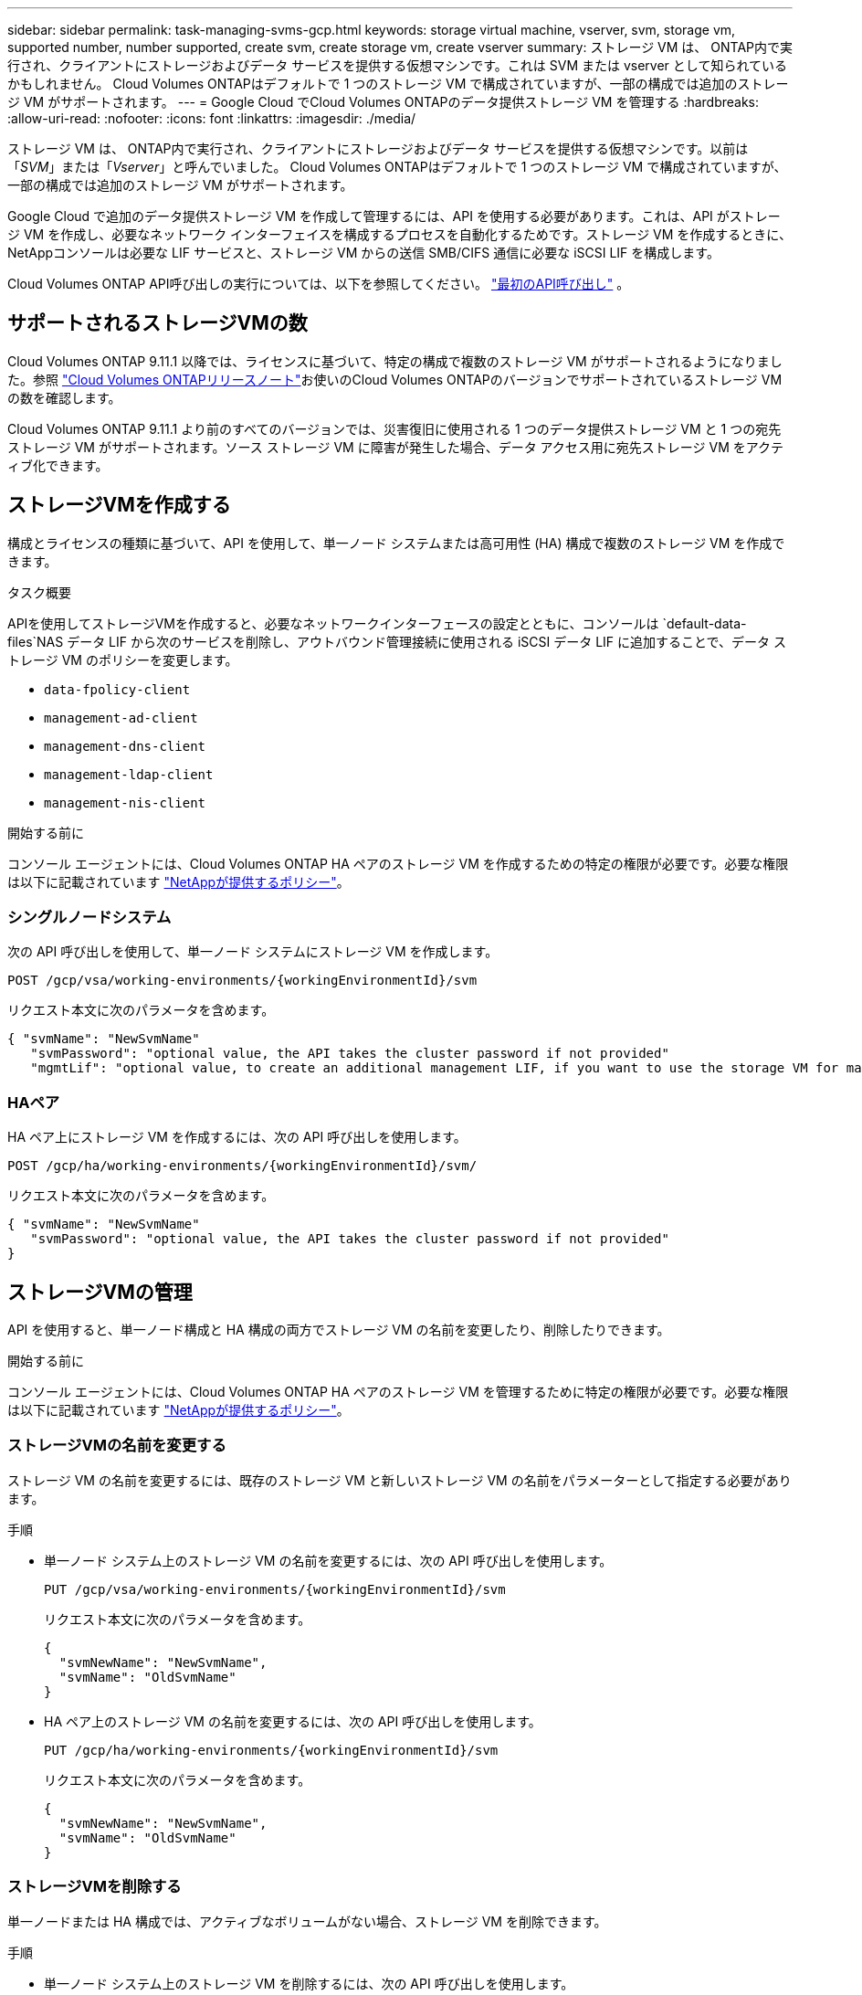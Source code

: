 ---
sidebar: sidebar 
permalink: task-managing-svms-gcp.html 
keywords: storage virtual machine, vserver, svm, storage vm, supported number, number supported, create svm, create storage vm, create vserver 
summary: ストレージ VM は、 ONTAP内で実行され、クライアントにストレージおよびデータ サービスを提供する仮想マシンです。これは SVM または vserver として知られているかもしれません。  Cloud Volumes ONTAPはデフォルトで 1 つのストレージ VM で構成されていますが、一部の構成では追加のストレージ VM がサポートされます。 
---
= Google Cloud でCloud Volumes ONTAPのデータ提供ストレージ VM を管理する
:hardbreaks:
:allow-uri-read: 
:nofooter: 
:icons: font
:linkattrs: 
:imagesdir: ./media/


[role="lead"]
ストレージ VM は、 ONTAP内で実行され、クライアントにストレージおよびデータ サービスを提供する仮想マシンです。以前は「_SVM_」または「_Vserver_」と呼んでいました。  Cloud Volumes ONTAPはデフォルトで 1 つのストレージ VM で構成されていますが、一部の構成では追加のストレージ VM がサポートされます。

Google Cloud で追加のデータ提供ストレージ VM を作成して管理するには、API を使用する必要があります。これは、API がストレージ VM を作成し、必要なネットワーク インターフェイスを構成するプロセスを自動化するためです。ストレージ VM を作成するときに、 NetAppコンソールは必要な LIF サービスと、ストレージ VM からの送信 SMB/CIFS 通信に必要な iSCSI LIF を構成します。

Cloud Volumes ONTAP API呼び出しの実行については、以下を参照してください。 https://docs.netapp.com/us-en/bluexp-automation/cm/your_api_call.html#step-1-select-the-identifie["最初のAPI呼び出し"^] 。



== サポートされるストレージVMの数

Cloud Volumes ONTAP 9.11.1 以降では、ライセンスに基づいて、特定の構成で複数のストレージ VM がサポートされるようになりました。参照 https://docs.netapp.com/us-en/cloud-volumes-ontap-relnotes/index.html["Cloud Volumes ONTAPリリースノート"^]お使いのCloud Volumes ONTAPのバージョンでサポートされているストレージ VM の数を確認します。

Cloud Volumes ONTAP 9.11.1 より前のすべてのバージョンでは、災害復旧に使用される 1 つのデータ提供ストレージ VM と 1 つの宛先ストレージ VM がサポートされます。ソース ストレージ VM に障害が発生した場合、データ アクセス用に宛先ストレージ VM をアクティブ化できます。



== ストレージVMを作成する

構成とライセンスの種類に基づいて、API を使用して、単一ノード システムまたは高可用性 (HA) 構成で複数のストレージ VM を作成できます。

.タスク概要
APIを使用してストレージVMを作成すると、必要なネットワークインターフェースの設定とともに、コンソールは `default-data-files`NAS データ LIF から次のサービスを削除し、アウトバウンド管理接続に使用される iSCSI データ LIF に追加することで、データ ストレージ VM のポリシーを変更します。

* `data-fpolicy-client`
* `management-ad-client`
* `management-dns-client`
* `management-ldap-client`
* `management-nis-client`


.開始する前に
コンソール エージェントには、Cloud Volumes ONTAP HA ペアのストレージ VM を作成するための特定の権限が必要です。必要な権限は以下に記載されています https://docs.netapp.com/us-en/bluexp-setup-admin/reference-permissions-gcp.html["NetAppが提供するポリシー"^]。



=== シングルノードシステム

次の API 呼び出しを使用して、単一ノード システムにストレージ VM を作成します。

`POST /gcp/vsa/working-environments/{workingEnvironmentId}/svm`

リクエスト本文に次のパラメータを含めます。

[source, json]
----
{ "svmName": "NewSvmName"
   "svmPassword": "optional value, the API takes the cluster password if not provided"
   "mgmtLif": "optional value, to create an additional management LIF, if you want to use the storage VM for management purposes"}
----


=== HAペア

HA ペア上にストレージ VM を作成するには、次の API 呼び出しを使用します。

`POST /gcp/ha/working-environments/{workingEnvironmentId}/svm/`

リクエスト本文に次のパラメータを含めます。

[source, json]
----
{ "svmName": "NewSvmName"
   "svmPassword": "optional value, the API takes the cluster password if not provided"
}
----


== ストレージVMの管理

API を使用すると、単一ノード構成と HA 構成の両方でストレージ VM の名前を変更したり、削除したりできます。

.開始する前に
コンソール エージェントには、Cloud Volumes ONTAP HA ペアのストレージ VM を管理するために特定の権限が必要です。必要な権限は以下に記載されています https://docs.netapp.com/us-en/bluexp-setup-admin/reference-permissions-gcp.html["NetAppが提供するポリシー"^]。



=== ストレージVMの名前を変更する

ストレージ VM の名前を変更するには、既存のストレージ VM と新しいストレージ VM の名前をパラメーターとして指定する必要があります。

.手順
* 単一ノード システム上のストレージ VM の名前を変更するには、次の API 呼び出しを使用します。
+
`PUT /gcp/vsa/working-environments/{workingEnvironmentId}/svm`

+
リクエスト本文に次のパラメータを含めます。

+
[source, json]
----
{
  "svmNewName": "NewSvmName",
  "svmName": "OldSvmName"
}
----
* HA ペア上のストレージ VM の名前を変更するには、次の API 呼び出しを使用します。
+
`PUT /gcp/ha/working-environments/{workingEnvironmentId}/svm`

+
リクエスト本文に次のパラメータを含めます。

+
[source, json]
----
{
  "svmNewName": "NewSvmName",
  "svmName": "OldSvmName"
}
----




=== ストレージVMを削除する

単一ノードまたは HA 構成では、アクティブなボリュームがない場合、ストレージ VM を削除できます。

.手順
* 単一ノード システム上のストレージ VM を削除するには、次の API 呼び出しを使用します。
+
`DELETE /gcp/vsa/working-environments/{workingEnvironmentId}/svm/{svmName}`

* HA ペア上のストレージ VM を削除するには、次の API 呼び出しを使用します。
+
`DELETE /gcp/ha/working-environments/{workingEnvironmentId}/svm/{svmName}`



.関連情報
* https://docs.netapp.com/us-en/bluexp-automation/cm/prepare.html["APIを使用する準備"^]
* https://docs.netapp.com/us-en/bluexp-automation/cm/workflow_processes.html#organization-of-cloud-volumes-ontap-workflows["Cloud Volumes ONTAPワークフロー"^]
* https://docs.netapp.com/us-en/bluexp-automation/platform/get_identifiers.html#get-the-connector-identifier["必要な識別子を取得する"^]
* https://docs.netapp.com/us-en/bluexp-automation/platform/use_rest_apis.html["NetAppコンソールのREST APIを使用する"^]

